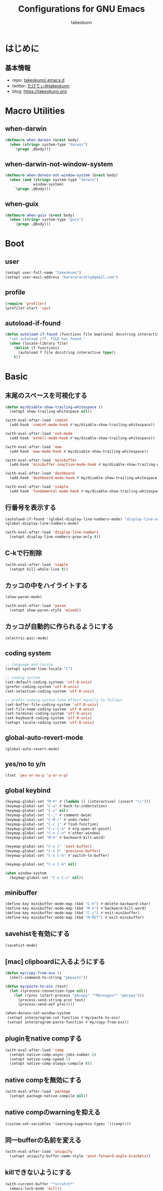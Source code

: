 #+TITLE: Configurations for GNU Emacs
#+AUTHOR: takeokunn
#+EMAIL: bararararatty@gmail.com
#+STARTUP: content
#+STARTUP: fold
#+HTML_HEAD: <link rel="stylesheet" type="text/css" href="https://www.pirilampo.org/styles/readtheorg/css/htmlize.css"/>
#+HTML_HEAD: <link rel="stylesheet" type="text/css" href="https://www.pirilampo.org/styles/readtheorg/css/readtheorg.css"/>
#+HTML_HEAD: <script src="https://ajax.googleapis.com/ajax/libs/jquery/2.1.3/jquery.min.js"></script>
#+HTML_HEAD: <script src="https://maxcdn.bootstrapcdn.com/bootstrap/3.3.4/js/bootstrap.min.js"></script>
#+HTML_HEAD: <script type="text/javascript" src="https://www.pirilampo.org/styles/lib/js/jquery.stickytableheaders.min.js"></script>
#+HTML_HEAD: <script type="text/javascript" src="https://www.pirilampo.org/styles/readtheorg/js/readtheorg.js"></script>
* はじめに
** 基本情報
- repo: [[http://github.com/takeokunn/.emacs.d][takeokunn/.emacs.d]]
- twitter: [[https://twitter.com/takeokunn][たけてぃ@takeokunn]]
- blog: [[https://takeokunn.org][https://takeokunn.org]]
* Macro Utilities
** when-darwin
#+begin_src emacs-lisp :tangle yes
  (defmacro when-darwin (&rest body)
    (when (string= system-type "darwin")
      `(progn ,@body)))
#+end_src
** when-darwin-not-window-system
#+begin_src emacs-lisp :tangle yes
  (defmacro when-darwin-not-window-system (&rest body)
    (when (and (string= system-type "darwin")
               window-system)
      `(progn ,@body)))
#+end_src
** when-guix
#+begin_src emacs-lisp :tangle yes
  (defmacro when-guix (&rest body)
    (when (string= system-type "guix")
      `(progn ,@body)))
#+end_src
* Boot
** user
#+begin_src emacs-lisp :tangle yes
  (setopt user-full-name "takeokunn")
  (setopt user-mail-address "bararararatty@gmail.com")
#+end_src
** profile
#+begin_src emacs-lisp :tangle yes
  (require 'profiler)
  (profiler-start 'cpu)
#+end_src
** autoload-if-found
#+begin_src emacs-lisp :tangle yes
  (defun autoload-if-found (functions file &optional docstring interactive type)
    "set autoload iff. FILE has found."
    (when (locate-library file)
      (dolist (f functions)
        (autoload f file docstring interactive type))
      t))
#+end_src
* Basic
** 末尾のスペースを可視化する
#+begin_src emacs-lisp :tangle yes
  (defun my/disable-show-trailing-whitespace ()
    (setopt show-trailing-whitespace nil))

  (with-eval-after-load 'comint
    (add-hook 'comint-mode-hook #'my/disable-show-trailing-whitespace))

  (with-eval-after-load 'esh-mode
    (add-hook 'eshell-mode-hook #'my/disable-show-trailing-whitespace))

  (with-eval-after-load 'eww
    (add-hook 'eww-mode-hook #'my/disable-show-trailing-whitespace))

  (with-eval-after-load 'minibuffer
    (add-hook 'minibuffer-inactive-mode-hook #'my/disable-show-trailing-whitespace))

  (with-eval-after-load 'dashboard
    (add-hook 'dashboard-mode-hook #'my/disable-show-trailing-whitespace))

  (with-eval-after-load 'simple
    (add-hook 'fundamental-mode-hook #'my/disable-show-trailing-whitespace))
#+END_SRC
** 行番号を表示する
#+begin_src emacs-lisp :tangle yes
  (autoload-if-found '(global-display-line-numbers-mode) "display-line-numbers" nil t)
  (global-display-line-numbers-mode)

  (with-eval-after-load 'display-line-numbers
    (setopt display-line-numbers-grow-only t))
#+END_SRC
** C-kで行削除
#+begin_src emacs-lisp :tangle yes
  (with-eval-after-load 'simple
    (setopt kill-whole-line t))
#+END_SRC
** カッコの中をハイライトする
#+begin_src emacs-lisp :tangle yes
  (show-paren-mode)

  (with-eval-after-load 'paren
    (setopt show-paren-style 'mixed))
#+END_SRC
** カッコが自動的に作られるようにする
#+begin_src emacs-lisp :tangle yes
  (electric-pair-mode)
#+END_SRC
** coding system
#+begin_src emacs-lisp :tangle yes
  ;; language and locale
  (setopt system-time-locale "C")

  ;; coding system
  (set-default-coding-systems 'utf-8-unix)
  (prefer-coding-system 'utf-8-unix)
  (set-selection-coding-system 'utf-8-unix)

  ;; prefer-coding-system take effect equally to follows
  (set-buffer-file-coding-system 'utf-8-unix)
  (set-file-name-coding-system 'utf-8-unix)
  (set-terminal-coding-system 'utf-8-unix)
  (set-keyboard-coding-system 'utf-8-unix)
  (setopt locale-coding-system 'utf-8-unix)
#+end_src
** global-auto-revert-mode
#+begin_src emacs-lisp :tangle yes
  (global-auto-revert-mode)
#+end_src
** yes/no to y/n
#+begin_src emacs-lisp :tangle yes
  (fset 'yes-or-no-p 'y-or-n-p)
#+end_src
** global keybind
#+begin_src emacs-lisp :tangle yes
  (keymap-global-set "M-¥" #'(lambda () (interactive) (insert "\\")))
  (keymap-global-set "C-a" #'back-to-indentation)
  (keymap-global-set "C-z" nil)
  (keymap-global-set "C-;" #'comment-dwim)
  (keymap-global-set "C-M-/" #'undo-redo)
  (keymap-global-set "C-c i" #'find-function)
  (keymap-global-set "C-c C-o" #'org-open-at-point)
  (keymap-global-set "C-x C-o" #'other-window)
  (keymap-global-set "M-h" #'backward-kill-word)

  (keymap-global-set "C-x l" 'next-buffer)
  (keymap-global-set "C-x h" 'previous-buffer)
  (keymap-global-set "C-x C-b" #'switch-to-buffer)

  (keymap-global-set "C-x C-k" nil)

  (when window-system
    (keymap-global-set "C-x C-c" nil))
#+END_SRC
** minibuffer
#+begin_src emacs-lisp :tangle yes
  (define-key minibuffer-mode-map (kbd "C-h") #'delete-backward-char)
  (define-key minibuffer-mode-map (kbd "M-h") #'backward-kill-word)
  (define-key minibuffer-mode-map (kbd "C-j") #'exit-minibuffer)
  (define-key minibuffer-mode-map (kbd "M-RET") #'exit-minibuffer)
#+end_src
** savehistを有効にする
#+begin_src emacs-lisp :tangle yes
  (savehist-mode)
#+end_src
** [mac] clipboardに入るようにする
#+begin_src emacs-lisp :tangle yes
  (defun my/copy-from-osx ()
    (shell-command-to-string "pbpaste"))

  (defun my/paste-to-osx (text)
    (let ((process-connection-type nil))
      (let ((proc (start-process "pbcopy" "*Messages*" "pbcopy")))
        (process-send-string proc text)
        (process-send-eof proc))))

  (when-darwin-not-window-system
   (setopt interprogram-cut-function #'my/paste-to-osx)
   (setopt interprogram-paste-function #'my/copy-from-osx))
#+end_src
** pluginをnative compする
#+begin_src emacs-lisp :tangle yes
  (with-eval-after-load 'comp
    (setopt native-comp-async-jobs-number 8)
    (setopt native-comp-speed 2)
    (setopt native-comp-always-compile t))
#+end_src
** native compを無効にする
#+begin_src emacs-lisp :tangle yes
  (with-eval-after-load 'package
    (setopt package-native-compile nil))
#+end_src
** native compのwarningを抑える
#+begin_src emacs-lisp :tangle yes
  (custom-set-variables '(warning-suppress-types '((comp))))
#+end_src
** 同一bufferの名前を変える
#+begin_src emacs-lisp :tangle yes
  (with-eval-after-load 'uniquify
    (setopt uniquify-buffer-name-style 'post-forward-angle-brackets))
#+end_src
** killできないようにする
#+begin_src emacs-lisp :tangle yes
  (with-current-buffer "*scratch*"
    (emacs-lock-mode 'kill))

  (with-current-buffer "*Messages*"
    (emacs-lock-mode 'kill))
#+end_src
** 日時表示
#+begin_src emacs-lisp :tangle yes
  (with-eval-after-load 'time
    (setopt display-time-24hr-format t)
    (setopt display-time-day-and-date t))
#+end_src
** fontset
#+begin_src emacs-lisp :tangle yes
  (defconst my/enable-warning-log nil)

  (defun set-fontset-font:around (set-fontset-font name target font-spec &optional frame add)
    "Warn if specified font is not installed."
    (if (stringp font-spec)
        (setopt font-spec (font-spec :family font-spec)))
    (if (and (fontp font-spec)
             (null (find-font font-spec))
             my/enable-warning-log)
        (warn "set-fontset-font: font %s is not found." (font-get font-spec :family))
      (ignore-errors
        (funcall set-fontset-font name target font-spec frame add))))

  (advice-add 'set-fontset-font :around #'set-fontset-font:around)

  ;; reset all settings in default fontset
  (when (functionp 'set-fontset-font)
    (if (find-font (font-spec :family "Noto Sans"))
        (set-fontset-font t '(0 . #x3fffff) "Noto Sans"))

    ;; multiple platform
    (set-fontset-font t 'latin "Noto Sans")
    (set-fontset-font t 'greek "Noto Sans")
    (set-fontset-font t 'phonetic "Noto Sans")
    (set-fontset-font t 'coptic "Noto Sans Coptic")
    (set-fontset-font t 'coptic "Noto Sans Symbols2" nil 'append)
    (set-fontset-font t 'cyrillic "Noto Sans")
    (set-fontset-font t 'armenian "Noto Sans Armenian")
    (set-fontset-font t 'hebrew "Noto Sans Hebrew")
    (set-fontset-font t 'arabic "Noto Sans Arabic")
    (set-fontset-font t 'syriac "Noto Sans Syriac")
    (set-fontset-font t 'thaana "Noto Sans Thaana")
    (set-fontset-font t 'nko "Noto Sans N'Ko")
    (set-fontset-font t 'samaritan "Noto Sans Samaritan")
    (set-fontset-font t 'mandaic "Noto Sans Mandaic")
    (set-fontset-font t 'devanagari "Noto Sans Devanagari")
    (set-fontset-font t 'bengali "Noto Sans Bengali")
    (set-fontset-font t 'gurmukhi "Noto Sans Gurmukhi")
    (set-fontset-font t 'gujarati "Noto Sans Gujanrati")
    (set-fontset-font t 'oriya "Noto Sans Oriya")
    (set-fontset-font t 'tamil "Noto Sans Tamil")
    (set-fontset-font t 'tamil "Noto Sans Tamil Supplement" nil 'append)
    (set-fontset-font t 'telugu "Noto Sans Telugu")
    (set-fontset-font t 'kannada "Noto Sans Kannada")
    (set-fontset-font t 'malayalam "Noto Sans Malayalam")
    (set-fontset-font t 'sinhala "Noto Sans Sinhala")
    (set-fontset-font t 'thai "Noto Sans Thai")
    (set-fontset-font t 'lao "Noto Sans Lao")
    (set-fontset-font t 'tibetan "Noto Sans Tibetan")
    (set-fontset-font t 'burmese "Noto Sans Myanmar")
    (set-fontset-font t 'georgian "Noto Sans Georgian")
    (set-fontset-font t 'hangul "Noto Sans CJK KR")
    (set-fontset-font t 'ethiopic "Noto Sans Ethiopic")
    (set-fontset-font t 'cherokee "Noto Sans Cherokee")
    (set-fontset-font t 'canadian-aboriginal "Noto Sans Canadian Aboriginal")
    (set-fontset-font t 'ogham "Noto Sans Ogham")
    (set-fontset-font t 'runic "Noto Sans Runic")
    (set-fontset-font t 'tagalog "Noto Sans Tagalog")
    (set-fontset-font t 'hanunoo "Noto Sans Hanunoo")
    (set-fontset-font t 'buhid "Noto Sans Buhid")
    (set-fontset-font t 'tagbanwa "Noto Sans Tagbanwa")
    (set-fontset-font t 'khmer "Noto Sans Khmer")
    (set-fontset-font t 'mongolian "Noto Sans Mongolian")
    (set-fontset-font t 'limbu "Noto Sans Limbu")
    (set-fontset-font t 'tai-le "Noto Sans Tai Le")
    (set-fontset-font t 'tai-lue "Noto Sans NewTaiLue")
    (set-fontset-font t 'buginese "Noto Sans Buginese")
    (set-fontset-font t 'tai-tham "Noto Sans Tai Tham")
    (set-fontset-font t 'balinese "Noto Sans Balinese")
    (set-fontset-font t 'sundanese "Noto Sans Sundanese")
    (set-fontset-font t 'vedic "Noto Sans Devanagari")
    (set-fontset-font t 'symbol "Noto Sans CJK JP")
    (set-fontset-font t 'symbol "Noto Sans Symbols2" nil 'append)
    (set-fontset-font t 'symbol "Noto Sans" nil 'append)
    (set-fontset-font t 'symbol "Noto Sans Math" nil 'append)
    (set-fontset-font t 'symbol "Noto Emoji" nil 'append)
    (set-fontset-font t 'symbol "Noto Sans Symbols" nil 'append)
    (set-fontset-font t 'braille "Noto Sans Symbols2")
    (set-fontset-font t 'batak "Noto Sans Batak")
    (set-fontset-font t 'lepcha "Noto Sans Lepcha")
    (set-fontset-font t 'ol-chiki "Noto Sans Ol Chiki")
    (set-fontset-font t 'glagolitic "Noto Sans Glagolitic")
    (set-fontset-font t 'tifinagh "Noto Sans Tifinagh")
    (set-fontset-font t 'han "Noto Sans CJK JP")
    (set-fontset-font t 'ideographic-description "Noto Sans CJK JP")
    (set-fontset-font t 'cjk-misc "Noto Sans CJK JP")
    (set-fontset-font t 'kana "Noto Sans CJK JP")
    (set-fontset-font t 'bopomofo "Noto Sans CJK TC")
    (set-fontset-font t 'kanbun "Noto Sans CJK JP")
    (set-fontset-font t 'yi "Noto Sans Yi")
    (set-fontset-font t 'lisu "Noto Sans Lisu")
    (set-fontset-font t 'vai "Noto Sans Vai")
    (set-fontset-font t 'bamum "Noto Sans Bamum")
    (set-fontset-font t 'syloti-nagri "Noto Sans Syloti Nagri")
    (set-fontset-font t 'north-indic-number "Noto Sans Devanagari")
    (set-fontset-font t 'phags-pa "Noto Sans Phags Pa")
    (set-fontset-font t 'saurashtra "Noto Sans Saurashtra")
    (set-fontset-font t 'kayah-li "Noto Sans Kayah Li")
    (set-fontset-font t 'rejang "Noto Sans Rejang")
    (set-fontset-font t 'javanese "Noto Sans Javanese")
    (set-fontset-font t 'cham "Noto Sans Cham")
    (set-fontset-font t 'tai-viet "Noto Sans Tai Viet")
    (set-fontset-font t 'meetei-mayek "Noto Sans Meetei Mayek")
    (set-fontset-font t 'vertical-form "Noto Sans CJK JP")
    (set-fontset-font t '(#xfe50 . #xfe6b) "Noto Sans CJK JP") ; symbol
    (set-fontset-font t '(#xfff9 . #xfffb) "Noto Sans Symbols2") ; nil
    (set-fontset-font t 'linear-b "Noto Sans Linear B")
    (set-fontset-font t 'aegean-number "Noto Sans Linear B")
    (set-fontset-font t 'ancient-greek-number "Noto Sans Symbols2")
    (set-fontset-font t 'ancient-symbol "Noto Sans Symbols2")
    (set-fontset-font t 'phaistos-disc "Noto Sans Symbols2")
    (set-fontset-font t 'lycian "Noto Sans Lycian")
    (set-fontset-font t 'carian "Noto Sans Carian")
    (set-fontset-font t 'old-italic "Noto Sans Old Italic")
    (set-fontset-font t 'gothic "Noto Sans Gothic")
    (set-fontset-font t 'old-permic "Noto Sans Old Permic")
    (set-fontset-font t 'ugaritic "Noto Sans Ugaritic")
    (set-fontset-font t 'old-persian "Noto Sans OldPersian")
    (set-fontset-font t 'deseret "Noto Sans Deseret")
    (set-fontset-font t 'shavian "Noto Sans Shavian")
    (set-fontset-font t 'osmanya "Noto Sans Osmanya")
    (set-fontset-font t 'osage "Noto Sans Osage")
    (set-fontset-font t 'elbasan "Noto Sans Elbasan")
    (set-fontset-font t 'caucasian-albanian "Noto Sans CaucAlban")
    (set-fontset-font t 'linear-a "Noto Sans Linear A")
    (set-fontset-font t 'cypriot-syllabary "Noto Sans Cypriot")
    (set-fontset-font t 'aramaic "Noto Sans ImpAramaic")
    (set-fontset-font t 'palmyrene "Noto Sans Palmyrene")
    (set-fontset-font t 'nabataean "Noto Sans Nabataean")
    (set-fontset-font t 'hatran "Noto Sans Hatran")
    (set-fontset-font t 'phoenician "Noto Sans Phoenician")
    (set-fontset-font t 'lydian "Noto Sans Lydian")
    (set-fontset-font t 'meroitic "Noto Sans Meroitic")
    (set-fontset-font t 'kharoshthi "Noto Sans Kharoshthi")
    (set-fontset-font t 'old-south-arabian "Noto Sans OldSouArab")
    (set-fontset-font t 'old-north-arabian "Noto Sans OldNorArab")
    (set-fontset-font t 'manichaean "Noto Sans Manichaean")
    (set-fontset-font t 'avestan "Noto Sans Avestan")
    (set-fontset-font t 'inscriptional-parthian "Noto Sans Inscriptional Parthian")
    (set-fontset-font t 'inscriptional-pahlavi "Noto Sans Inscriptional Pahlavi")
    (set-fontset-font t 'psalter-pahlavi "Noto Sans PsaPahlavi")
    (set-fontset-font t 'old-turkic "Noto Sans Old Turkic")
    (set-fontset-font t 'old-hungarian "Noto Sans OldHung")
    (set-fontset-font t 'hanifi-rohingya "Noto Sans HanifiRohg")
    (set-fontset-font t 'rumi-number "Noto Sans Symbols2")
    (set-fontset-font t 'old-sogdian "Noto Sans OldSogdian")
    (set-fontset-font t 'sogdian "Noto Sans Sogdian")
    (set-fontset-font t 'elymaic "Noto Sans Elymaic")
    (set-fontset-font t 'brahmi "Noto Sans Brahmi")
    (set-fontset-font t 'kaithi "Noto Sans Kaithi")
    (set-fontset-font t 'sora-sompeng "Noto Sans SoraSomp")
    (set-fontset-font t 'chakma "Noto Sans Chakma")
    (set-fontset-font t 'mahajani "Noto Sans Mahajani")
    (set-fontset-font t 'sharada "Noto Sans Sharada")
    (set-fontset-font t 'sinhala-archaic-number "Noto Sans Sinhala")
    (set-fontset-font t 'khojki "Noto Sans Khojki")
    (set-fontset-font t 'multani "Noto Sans Multani")
    (set-fontset-font t 'khudawadi "Noto Sans Khudawadi")
    (set-fontset-font t 'grantha "Noto Sans Grantha")
    (set-fontset-font t 'newa "Noto Sans Newa")
    (set-fontset-font t 'tirhuta "Noto Sans Tirhuta")
    (set-fontset-font t 'siddham "Noto Sans Siddham")
    (set-fontset-font t 'modi "Noto Sans Modi")
    (set-fontset-font t 'takri "Noto Sans Takri")
    (set-fontset-font t 'ahom "Noto Serif Ahom")
    (set-fontset-font t 'dogra "Noto Serif Dogra")
    (set-fontset-font t 'warang-citi "Noto Sans WarangCiti")
    (set-fontset-font t 'zanabazar-square "Noto Sans Zanabazar")
    (set-fontset-font t 'soyombo "Noto Sans Soyombo")
    (set-fontset-font t 'pau-cin-hau "Noto Sans PauCinHau")
    (set-fontset-font t 'bhaiksuki "Noto Sans Bhaiksuki")
    (set-fontset-font t 'marchen "Noto Sans Marchen")
    (set-fontset-font t 'masaram-gondi "Noto Sans Masaram Gondi")
    (set-fontset-font t 'gunjala-gondi "Noto Sans Gunjala Gondi")
    (set-fontset-font t 'cuneiform "Noto Sans Cuneiform")
    (set-fontset-font t 'cuneiform-numbers-and-punctuation "Noto Sans Cuneiform")
    (set-fontset-font t 'egyptian "Noto Sans EgyptHiero")
    (set-fontset-font t 'anatolian "Noto Sans AnatoHiero")
    (set-fontset-font t 'mro "Noto Sans Mro")
    (set-fontset-font t 'bassa-vah "Noto Sans Bassa Vah")
    (set-fontset-font t 'pahawh-hmong "Noto Sans Pahawh Hmong")
    (set-fontset-font t 'miao "Noto Sans Miao")
    (set-fontset-font t 'tangut "Noto Serif Tangut")
    (set-fontset-font t 'tangut-components "Noto Serif Tangut")
    (set-fontset-font t '(#x16fe0 . #x16fe0) "Noto Serif Tangut")
    (set-fontset-font t 'duployan-shorthand "Noto Sans Duployan")
    (set-fontset-font t 'byzantine-musical-symbol "Noto Music")
    (set-fontset-font t 'musical-symbol "Noto Music")
    (set-fontset-font t 'ancient-greek-musical-notation "Noto Music")
    (set-fontset-font t 'mayan-numeral "Noto Sans Mayan Numerals")
    (set-fontset-font t 'tai-xuan-jing-symbol "Noto Sans Symbols2")
    (set-fontset-font t 'counting-rod-numeral "Noto Sans Symbols2")
    (set-fontset-font t 'mathematical "Noto Sans Math")
    (set-fontset-font t 'wancho "Noto Sans Wancho")
    (set-fontset-font t 'mende-kikakui "Noto Sans Mende Kikakui")
    (set-fontset-font t 'adlam "Noto Sans Adlam")
    (set-fontset-font t 'indic-siyaq-number "Noto Sans Indic Siyaq Numbers")
    (set-fontset-font t '(#x1ee00 . #x1eeff) "Noto Sans Math") ; arabic
    (set-fontset-font t 'mahjong-tile "Noto Sans Symbols2")
    (set-fontset-font t 'domino-tile "Noto Sans Symbols2")
    (set-fontset-font t 'playing-cards "Noto Sans Symbols2")

    ;; non Noto fonts
    (set-fontset-font t 'kana "UniHentaiKana" nil 'append)
    (set-fontset-font t 'latin "Iosevka" nil 'append)
    (set-fontset-font t 'symbol "Iosevka" nil 'append)

    ;; Nerd Font (defined thru -#xfd46)
    (set-fontset-font t '( #xe000 .  #xf136) "Inconsolata Nerd Font"))
#+end_src
** キーコマンド入力中に入力過程をミニバッファに反映する
#+begin_src emacs-lisp :tangle yes
  (setopt echo-keystrokes 0.1)
#+end_src
** recursive minibuffers
#+begin_src emacs-lisp :tangle yes
  (setopt enable-recursive-minibuffers t)
#+end_src
** inhibit-compacting-font-caches
#+begin_src emacs-lisp :tangle yes
  (setopt inhibit-compacting-font-caches t)
#+end_src
** save-place-mode
#+begin_src emacs-lisp :tangle yes
  (save-place-mode)
#+end_src
** enable-local-variables
#+begin_src emacs-lisp :tangle yes
  (setopt enable-local-variables :all)
#+end_src
** password
#+begin_src emacs-lisp :tangle yes
  (with-eval-after-load 'password-cache
    (setopt password-cache t)
    (setopt password-cache-expiry 3600))
#+end_src
** tab-width
#+begin_src emacs-lisp :tangle yes
  (setopt tab-width 4)
#+end_src
** indentはspaceにする
#+begin_src emacs-lisp :tangle yes
  (setopt indent-tabs-mode nil)
#+end_src
** 検索で大文字小文字を区別しない
#+begin_src emacs-lisp :tangle yes
  (with-eval-after-load 'minibuffer
    (setopt read-file-name-completion-ignore-case t))
  (setopt read-buffer-completion-ignore-case t)
  (setopt completion-ignore-case t)
#+end_src
* Language
** apache-mode
#+begin_src emacs-lisp :tangle yes
  (autoload-if-found '(apache-mode) "apache-mode" nil t)
  (add-to-list 'auto-mode-alist '("\\.htaccess$" . apache-mode))
#+end_src
** bazel-mode
#+begin_src emacs-lisp :tangle yes
  (autoload-if-found '(bazel-mode) "bazel" nil t)
#+end_src
** bison-mode
#+begin_src emacs-lisp :tangle yes
  (add-to-list 'auto-mode-alist '("\\.y\\'" . bison-mode))
  (add-to-list 'auto-mode-alist '("\\.l\\'" . flex-mode))
  (add-to-list 'auto-mode-alist '("\\.jison\\'" . jison-mode))
#+end_src
** cask-mode
#+begin_src emacs-lisp :tangle yes
  (add-to-list 'auto-mode-alist '("/Cask\\'" . cask-mode))
#+end_src
** cfn-mode

以下が必要

- ~pip install cfn-lint~
- ~gem install cfn_nag~

#+begin_src emacs-lisp :tangle yes
  (autoload-if-found '(cfn-mode) "cfn-mode" nil t)
  (autoload-if-found '(flycheck-cfn-setup) "flycheck-cfn" nil t)

  (add-to-list 'magic-mode-alist '("\\(---\n\\)?AWSTemplateFormatVersion:" . cfn-mode))

  (with-eval-after-load 'cfn-mode
    (add-hook 'cfn-mode-hook #'flycheck-cfn-setup))
#+end_src
** clojure-mode
#+begin_src emacs-lisp :tangle yes
  (autoload-if-found '(clojure-mode clojurescript-mode) "clojure-mode" nil t)

  (add-to-list 'auto-mode-alist '("\\.clj$" . clojure-mode))
  (add-to-list 'auto-mode-alist '("\\.cljs$" . clojurescript-mode))

  (with-eval-after-load 'clojure-mode
    ;; config
    (setopt clojure-toplevel-inside-comment-form t))
#+END_SRC
** cmake-mode
#+begin_src emacs-lisp :tangle yes
  (autoload-if-found '(cmake-mode) "cmake-mode" nil t)
  (add-to-list 'auto-mode-alist '("\\.cmake$" . cmake-mode))
#+END_SRC
** coffee-mode
#+begin_src emacs-lisp :tangle yes
  (autoload-if-found '(coffee-mode) "coffee-mode" nil t)
  (add-to-list 'auto-mode-alist '("\\.coffee$" . coffee-mode))
#+END_SRC
** conf-mode
#+begin_src emacs-lisp :tangle yes
  (add-to-list 'auto-mode-alist '("\\.cnf$" . conf-mode))
  (add-to-list 'auto-mode-alist '("yabairc$" . conf-mode))
  (add-to-list 'auto-mode-alist '("skhdrc$" . conf-mode))
#+end_src
** crontab-mode
#+begin_src emacs-lisp :tangle yes
  (autoload-if-found '(crontab-mode) "crontab-mode" nil t)
  (add-to-list 'auto-mode-alist '("\\.?cron\\(tab\\)?\\'" . crontab-mode))
#+end_src
** csharp-mode
#+begin_src emacs-lisp :tangle yes
  (autoload-if-found '(csharp-mode) "csharp-mode" nil t)
  (add-to-list 'auto-mode-alist '("\\.cs$" . csharp-mode))
#+END_SRC
** csv-mode
#+begin_src emacs-lisp :tangle yes
  (autoload-if-found '(csv-mode) "csv-mode" nil t)
  (add-to-list 'auto-mode-alist '("\\.csv$" . csv-mode))
#+END_SRC
** cuda-mode
#+begin_src emacs-lisp :tangle yes
  (autoload-if-found '(cuda-mode) "cuda-mode" nil t)
  (add-to-list 'auto-mode-alist '("\\.cu$" . cuda-mode))
#+end_src
* Footer
** profile
#+begin_src emacs-lisp :tangle yes
  (profiler-report)
  (profiler-stop)
#+end_src
